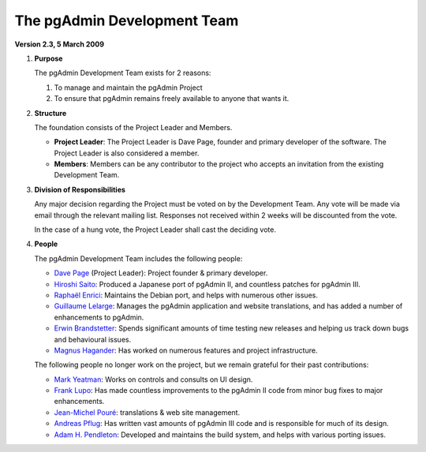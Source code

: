 .. _team:


****************************
The pgAdmin Development Team
****************************



**Version 2.3, 5 March 2009**

#. **Purpose**

   The pgAdmin Development Team exists for 2 reasons:

   #. To manage and maintain the pgAdmin Project 
   #. To ensure that pgAdmin remains freely available to anyone that wants it.

#. **Structure**

   The foundation consists of the Project Leader and Members.

   * **Project Leader**: The Project Leader is Dave Page, founder and primary
     developer of the software. The Project Leader is also considered a member.
   * **Members**: Members can be any contributor to the project who accepts an
     invitation from the existing Development Team.

#. **Division of Responsibilities**

   Any major decision regarding the Project must be voted on by the Development
   Team. Any vote will be made via email through the relevant mailing list.
   Responses not received within 2 weeks will be discounted from the vote.

   In the case of a hung vote, the Project Leader shall cast the deciding vote.

#. **People**

   The pgAdmin Development Team includes the following people:

   * `Dave Page <mailto:dpage@pgadmin.org>`_ (Project Leader): Project
     founder & primary developer.

   * `Hiroshi Saito <mailto:z-saito@guitar.ocn.ne.jp>`_: Produced a
     Japanese port of pgAdmin II, and countless patches for pgAdmin III.

   * `Raphaël Enrici <mailto:raphael@pgadmin.org>`_: Maintains the
     Debian port, and helps with numerous other issues.

   * `Guillaume Lelarge <mailto:guillaume@lelarge.info>`_: Manages the
     pgAdmin application and website translations, and has added a number of
     enhancements to pgAdmin.

   * `Erwin Brandstetter <mailto:brandstetter@falter.at>`_: Spends
     significant amounts of time testing new releases and helping us track down
     bugs and behavioural issues. 

   * `Magnus Hagander <mailto:magnus@hagander.net>`_: Has worked on
     numerous features and project infrastructure.

   The following people no longer work on the project, but we remain grateful
   for their past contributions:
        
   * `Mark Yeatman <mailto:myeatman@vale-housing.co.uk>`_: Works on
     controls and consults on UI design.
   * `Frank Lupo <mailto:frank_lupo@email.it>`_: Has made countless
     improvements to the pgAdmin II code from minor bug fixes to major
     enhancements.
   * `Jean-Michel Pouré <mailto:jm@poure.com>`_: translations &
     web site management.
   * `Andreas Pflug <mailto:pgadmin@pse-consulting.de>`_: Has written
     vast amounts of pgAdmin III code and is responsible for much of its design.
   * `Adam H. Pendleton <mailto:fmonkey@fmonkey.net>`_: Developed and
     maintains the build system, and helps with various porting issues.

